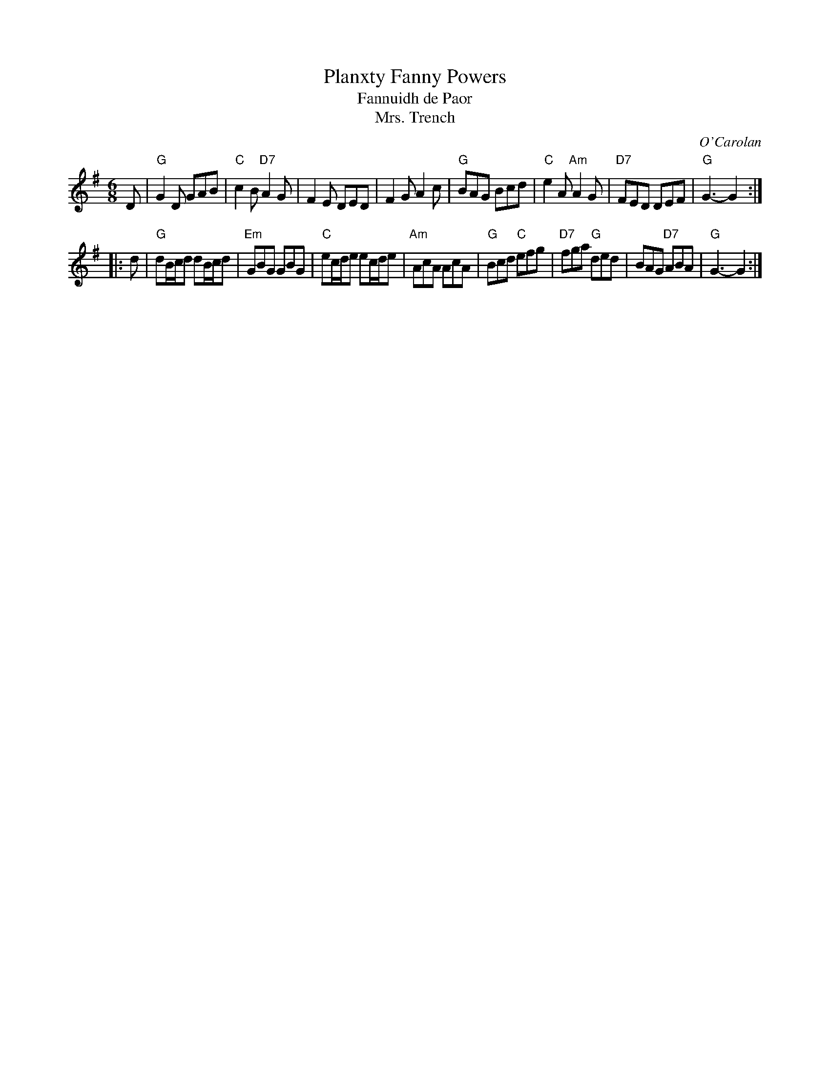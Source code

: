 X: 1
T: Planxty Fanny Powers
T: Fannuidh de Paor
T: Mrs. Trench
C: O'Carolan
R: waltz, jig
B: O'Neill's 673
Z: 1997 by John Chambers <jc:trillian.mit.edu>
N: "Lively"
N: Originally a lively jig, but often played as a waltz.
N: Mrs. Trench was Miss Fanny Powers' (or Fannuidh de Paor's) married name,
N: so it is likely that O'Carolan got the gig to play at her wedding.
M: 6/8
L: 1/8
K: G
   D |\
"G"G2D GAB | "C"c2B "D7"A2G | F2E DED | F2G A2c |\
"G"BAG Bcd | "C"e2A "Am"A2G | "D7"FED DEF | "G"G3- G2 :|
|: d |\
"G"dB/c/d dB/c/d | "Em"GBG GBG | "C"ec/d/e ec/d/e | "Am"AcA AcA |\
"G"Bcd "C"efg | "D7"fga "G"ded | BAG "D7"ABA | "G"G3- G2 :|
